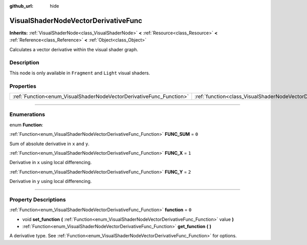 :github_url: hide

.. DO NOT EDIT THIS FILE!!!
.. Generated automatically from Godot engine sources.
.. Generator: https://github.com/godotengine/godot/tree/3.5/doc/tools/make_rst.py.
.. XML source: https://github.com/godotengine/godot/tree/3.5/doc/classes/VisualShaderNodeVectorDerivativeFunc.xml.

.. _class_VisualShaderNodeVectorDerivativeFunc:

VisualShaderNodeVectorDerivativeFunc
====================================

**Inherits:** :ref:`VisualShaderNode<class_VisualShaderNode>` **<** :ref:`Resource<class_Resource>` **<** :ref:`Reference<class_Reference>` **<** :ref:`Object<class_Object>`

Calculates a vector derivative within the visual shader graph.

.. rst-class:: classref-introduction-group

Description
-----------

This node is only available in ``Fragment`` and ``Light`` visual shaders.

.. rst-class:: classref-reftable-group

Properties
----------

.. table::
   :widths: auto

   +---------------------------------------------------------------------+-------------------------------------------------------------------------------+-------+
   | :ref:`Function<enum_VisualShaderNodeVectorDerivativeFunc_Function>` | :ref:`function<class_VisualShaderNodeVectorDerivativeFunc_property_function>` | ``0`` |
   +---------------------------------------------------------------------+-------------------------------------------------------------------------------+-------+

.. rst-class:: classref-section-separator

----

.. rst-class:: classref-descriptions-group

Enumerations
------------

.. _enum_VisualShaderNodeVectorDerivativeFunc_Function:

.. rst-class:: classref-enumeration

enum **Function**:

.. _class_VisualShaderNodeVectorDerivativeFunc_constant_FUNC_SUM:

.. rst-class:: classref-enumeration-constant

:ref:`Function<enum_VisualShaderNodeVectorDerivativeFunc_Function>` **FUNC_SUM** = ``0``

Sum of absolute derivative in ``x`` and ``y``.

.. _class_VisualShaderNodeVectorDerivativeFunc_constant_FUNC_X:

.. rst-class:: classref-enumeration-constant

:ref:`Function<enum_VisualShaderNodeVectorDerivativeFunc_Function>` **FUNC_X** = ``1``

Derivative in ``x`` using local differencing.

.. _class_VisualShaderNodeVectorDerivativeFunc_constant_FUNC_Y:

.. rst-class:: classref-enumeration-constant

:ref:`Function<enum_VisualShaderNodeVectorDerivativeFunc_Function>` **FUNC_Y** = ``2``

Derivative in ``y`` using local differencing.

.. rst-class:: classref-section-separator

----

.. rst-class:: classref-descriptions-group

Property Descriptions
---------------------

.. _class_VisualShaderNodeVectorDerivativeFunc_property_function:

.. rst-class:: classref-property

:ref:`Function<enum_VisualShaderNodeVectorDerivativeFunc_Function>` **function** = ``0``

.. rst-class:: classref-property-setget

- void **set_function** **(** :ref:`Function<enum_VisualShaderNodeVectorDerivativeFunc_Function>` value **)**
- :ref:`Function<enum_VisualShaderNodeVectorDerivativeFunc_Function>` **get_function** **(** **)**

A derivative type. See :ref:`Function<enum_VisualShaderNodeVectorDerivativeFunc_Function>` for options.

.. |virtual| replace:: :abbr:`virtual (This method should typically be overridden by the user to have any effect.)`
.. |const| replace:: :abbr:`const (This method has no side effects. It doesn't modify any of the instance's member variables.)`
.. |vararg| replace:: :abbr:`vararg (This method accepts any number of arguments after the ones described here.)`
.. |static| replace:: :abbr:`static (This method doesn't need an instance to be called, so it can be called directly using the class name.)`
